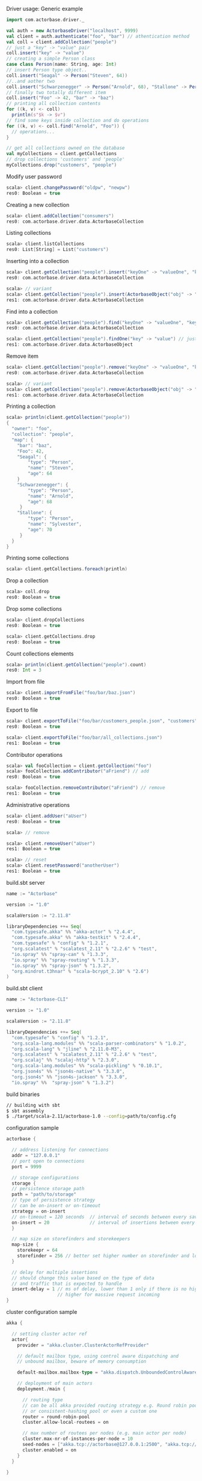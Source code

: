 **** Driver usage: Generic example
#+begin_src scala
  import com.actorbase.driver._

  val auth = new ActorbaseDriver("localhost", 9999)
  val client = auth.authenticate("foo", "bar") // athentication method
  val coll = client.addCollection("people")
  // just a "key" -> "value" pair
  coll.insert("key" -> "value")
  // creating a simple Person class
  case class Person(name: String, age: Int)
  // insert Person type object..
  coll.insert("Seagal" -> Person("Steven", 64))
  //..and aother two
  coll.insert("Schwarzenegger" -> Person("Arnold", 68), "Stallone" -> Person("Sylvester", 70))
  // finally two totally different item
  coll.insert("Foo" -> 42, "bar" -> "baz")
  // printing all collection contents
  for ((k, v) <- coll)
    println(s"$k -> $v")
  // find some keys inside collection and do operations
  for ((k, v) <- coll.find("Arnold", "Foo")) {
    // operations...
  }

  // get all collections owned on the database
  val myCollections = client.getCollections
  // drop collections 'customers' and 'people'
  myCollections.drop("customers", "people")
#+end_src

**** Modify user password
#+begin_src scala
scala> client.changePassword("oldpw", "newpw")
res0: Boolean = true
#+end_src

**** Creating a new collection
#+begin_src scala
scala> client.addCollection("consumers")
res0: com.actorbase.driver.data.ActorbaseCollection
#+end_src
**** Listing collections
#+begin_src scala
scala> client.listCollections
res0: List[String] = List("customers")
#+end_src
**** Inserting into a collection
#+begin_src scala
scala> client.getCollection("people").insert("keyOne" -> "valueOne", "keyTwo" -> 42)
res0: com.actorbase.driver.data.ActorbaseCollection

scala> // variant
scala> client.getCollection("people").insert(ActorbaseObject("obj" -> "inserting with object"))
res1: com.actorbase.driver.data.ActorbaseCollection
#+end_src

**** Find into a collection
#+begin_src scala
scala> client.getCollection("people").find("keyOne" -> "valueOne", "keyTwo" -> 42)
res0: com.actorbase.driver.data.ActorbaseCollection

scala> client.getCollection("people").findOne("key" -> "value") // just a single value
res1: com.actorbase.driver.data.ActorbaseObject

#+end_src

**** Remove item
#+begin_src scala
scala> client.getCollection("people").remove("keyOne" -> "valueOne", "keyTwo" -> 42)
res0: com.actorbase.driver.data.ActorbaseCollection

scala> // variant
scala> client.getCollection("people").remove(ActorbaseObject("obj" -> "inserting with object"))
res1: com.actorbase.driver.data.ActorbaseCollection
#+end_src

**** Printing a collection
#+begin_src scala
scala> println(client.getCollection("people"))
{
  "owner": "foo",
  "collection": "people",
  "map": {
    "bar": "baz",
    "Foo": 42,
    "Seagal": {
        "type": "Person",
        "name": "Steven",
        "age": 64
    }
    "Schwarzenegger": {
        "type": "Person",
        "name": "Arnold",
        "age": 68
     }
    "Stallone": {
        "type": "Person",
        "name": "Sylvester",
        "age": 70
     }
  }
}

#+end_src

**** Printing some collections
#+begin_src scala
scala> client.getCollections.foreach(println)
#+end_src

**** Drop a collection
#+begin_src scala
scala> coll.drop
res0: Boolean = true
#+end_src

**** Drop some collections
#+begin_src scala
scala> client.dropCollections
res0: Boolean = true

scala> client.getCollections.drop
res0: Boolean = true
#+end_src

**** Count collections elements
#+begin_src scala
scala> println(client.getCollection("people").count)
res0: Int = 3
#+end_src

**** Import from file
#+begin_src scala
scala> client.importFromFile("foo/bar/baz.json")
res0: Boolean = true
#+end_src
**** Export to file
#+begin_src scala
scala> client.exportToFile("foo/bar/customers_people.json", "customers", "people")
res0: Boolean = true

scala> client.exportToFile("foo/bar/all_collections.json")
res1: Boolean = true
#+end_src
**** Contributor operations
#+begin_src scala
scala> val fooCollection = client.getCollection("foo")
scala> fooCollection.addContributor("aFriend") // add
res0: Boolean = true

scala> fooCollection.removeContributor("aFriend") // remove
res1: Boolean = true
#+end_src

**** Administrative operations
#+begin_src scala
scala> client.addUser("aUser")
res0: Boolean = true

scala> // remove

scala> client.removeUser("aUser")
res1: Boolean = true

scala> // reset
scala> client.resetPassword("anotherUser")
res1: Boolean = true
#+end_src
**** build.sbt server
#+begin_src scala
name := "Actorbase"

version := "1.0"

scalaVersion := "2.11.8"

libraryDependencies ++= Seq(
  "com.typesafe.akka" %% "akka-actor" % "2.4.4",
  "com.typesafe.akka" %% "akka-testkit" % "2.4.4",
  "com.typesafe" % "config" % "1.2.1",
  "org.scalatest" % "scalatest_2.11" % "2.2.6" % "test",
  "io.spray" %% "spray-can" % "1.3.3",
  "io.spray" %% "spray-routing" % "1.3.3",
  "io.spray" %% "spray-json" % "1.3.2",
  "org.mindrot.t3hnar" % "scala-bcrypt_2.10" % "2.6")
)
#+end_src
**** build.sbt client
#+begin_src scala
name := "Actorbase-CLI"

version := "1.0"

scalaVersion := "2.11.8"

libraryDependencies ++= Seq(
  "com.typesafe" % "config" % "1.2.1",
  "org.scala-lang.modules" %% "scala-parser-combinators" % "1.0.2",
  "org.scala-lang" % "jline" % "2.11.0-M3",
  "org.scalatest" % "scalatest_2.11" % "2.2.6" % "test",
  "org.scalaj" %% "scalaj-http" % "2.3.0",
  "org.scala-lang.modules" %% "scala-pickling" % "0.10.1",
  "org.json4s" %% "json4s-native" % "3.3.0",
  "org.json4s" %% "json4s-jackson" % "3.3.0",
  "io.spray" %%  "spray-json" % "1.3.2")
#+end_src
**** build binaries
#+begin_src sh
// building with sbt
$ sbt assembly
$ ./target/scala-2.11/actorbase-1.0 --config=path/to/config.cfg
#+end_src
**** configuration sample
#+begin_src scala
actorbase {

  // address listening for connections
  addr = "127.0.0.1"
  // port open to connections
  port = 9999

  // storage configurations
  storage {
  // persistence storage path
  path = "path/to/storage"
  // type of persistence strategy
  // can be on-insert or on-timeout
  strategy = on-insert
  // on-timeout = 120 seconds  // interval of seconds between every save to disk
  on-insert = 20               // interval of insertions between every save to disk
  }

  // map size on storefinders and storekeepers
  map-size {
    storekeepr = 64
    storefinder = 256 // better set higher number on storefinder and low on storekeepers
  }

  // delay for multiple insertions
  // should change this value based on the type of data
  // and traffic that is expected to handle
  insert-delay = 1 // ms of delay, lower than 1 only if there is no high traffic expected
                   // higher for massive request incoming
}
#+end_src
**** cluster configuration sample
#+begin_src scala
akka {

  // setting cluster actor ref
  actor{
    provider = "akka.cluster.ClusterActorRefProvider"

    // default mailbox type, using control aware dispatching and
    // unbound mailbox, beware of memory consumption

    default-mailbox.mailbox-type = "akka.dispatch.UnboundedControlAwareMailbox"

    // deployment of main actors
    deployment./main {

      // routing type
      // can be all akka provided routing strategy e.g. Round robin pool,
      // or consistent-hashing pool or even a custom one
      router = round-robin-pool
      cluster.allow-local-routees = on

      // max number of routees per nodes (e.g. main actor per node)
      cluster.max-nr-of-instances-per-node = 10
      seed-nodes = ["akka.tcp://actorbase@127.0.0.1:2500", "akka.tcp://actorbase@127.0.0.1:2501"]
      cluster.enabled = on
    }
  }

}
#+end_src
